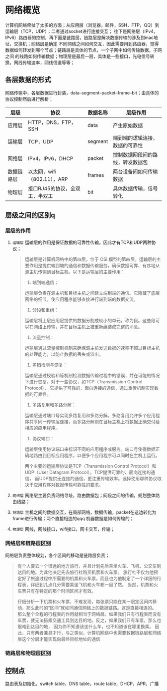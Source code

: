 * 网络概览
计算机网络牵扯了太多的方面；从应用层（浏览器，邮件，SSH，FTP，QQ）到运输层（TCP，UDP）；二者通过socket进行连接交互；
往下是网络层（IPv4，IPv6）路由器的控制，再下面是链路层，链路层是解决数据传输的涉及到mac地址，交换机；网络层是确定
不同网络之间如何交互，因此需要用到路由器，觉得数据如何转发到哪个节点；链路层是具体的节点，一个子网中如何传输数据，子网之间
的线路如何传输数据；物理层是最后一层，具体是一些接口，光电信号转换，网线传输速率，网线信道等等；

[[file:imag/Snipaste_2024-01-10_15-39-27.png]]

[[file:imag/Snipaste_2024-01-10_15-43-52.png]]

[[file:imag/Snipaste_2024-01-10_15-46-44.png]]

** 各层数据的形式

网络传输中，各层数据进行封装，data--segment--packet--frame--bit；由具体的协议控制然后进行解析；
[[file:imag/Snipaste_2024-01-10_14-40-07.png]]

| 层级      | 协议                        | 数据名称  | 层级作用                      |
|----------+----------------------------+---------+-----------------------------|
| 应用层    | HTTP，DNS，FTP，SSH         | data    | 产生原始数据                  |
| 运输层    | TCP，UDP                    | segment | 端到端的逻辑连接，数据的可靠性   |
| 网络层    | IPv4，IPv6，DHCP            | packet  | 控制数据网段间的路线，转发数据包 |
| 数据链路层 | 以太网，wifi（802.11），ARP  | frames  | 两台设备间如何传输数据          |
| 物理层    | 接口RJ45的协议，全双工，半双工 | bit     | 具体数据传输，信号转化          |

** 层级之间的区别q

*** 层级的作用
1. =运输层= 
    运输层的作用是保证数据的可靠性传输，因此才有TCP和UDP两种协议；
    #+begin_quote
    运输层是计算机网络中的第四层，位于 OSI 模型的第四层。运输层的主要作用是提供端到端的通信和数据传输服务，确保数据可靠、有序地从源主机传输到目标主机。以下是运输层的主要作用：

    1. 端到端通信：
	运输层负责在源主机和目标主机之间建立端到端的通信。它隐藏了底层网络的细节，使应用程序能够直接进行端到端的数据交流。

    2. 分段和重组：
	运输层将上层应用层提供的数据分割成较小的单元，称为段。这些段可以在网络上传输，并在目标主机上被重新组装成完整的消息。

    3. 流量控制：
	运输层通过流量控制机制来确保源主机发送数据的速率不超过目标主机的处理能力，以防止数据的丢失或溢出。

    4. 差错检测与恢复：
	运输层通过校验和等机制检测数据传输过程中的错误，并在可能的情况下进行恢复。对于一些协议，如TCP（Transmission Control Protocol），
	它提供了可靠的、面向连接的通信，通过重传机制实现数据的可靠性。

    5. 多路复用和多路分解：
	运输层通过端口号实现多路复用和多路分解。多路复用允许多个应用程序共享同一传输层连接，而多路分解则在目标主机上将数据正确交付给相应的应用程序。

    6. 协议端口：
    运输层使用协议端口来标识不同的应用程序或服务。端口号使得数据正确地路由到目标应用程序，以便多个应用程序可以同时在主机上运行。

    两个主要的运输层协议是TCP（Transmission Control Protocol）和UDP（User Datagram Protocol）。TCP提供可靠的、面向连接的通信，
    而UDP提供无连接的通信，更注重传输效率。选择使用哪种协议取决于应用程序对数据传输可靠性的要求。
    #+end_quote

2. =网络层=
   网络层主要负责网络寻址，路由数据包；网段之间的传输，规划整体路由线路；

3. =链路层=
   主机之间的数据交互，在局部网络，数据传输，packet在这边转化为frame进行传输；两个直接相连的qqq
   机器数据是如何传输的；

4. =物理层=
   网线，网线接口，wifi接口，网卡交互，传输；


*** 网络层和链路层区别
网络层负责整体规划，各个区间的移动是链路层负责；
#+begin_quote
有个人要去一个很远的地方旅行，并且计划先后乘坐火车、飞机、公交车到达目的地。为此他决定先去旅行社购买机票和火车票。
旅行社不仅为他预定好了旅途过程中所需要的机票和火车票，而且也为他制定了一个详细的行程表，详细到几点几分需要乘坐飞机和火车都一目了然。
当然，机票和火车票只有在特定的那个时间区间才有效。

仔细分析一下机票和火车票，不难发现，每张票只能在某一限定区间内移动，那么此时的“区间”就如同通信网络上的数据链路。这是直接相连的。
那么整个全程的行程表的作用就相当于网络层。如果我们只有行程表而没有车票，就无法搭乘交通工具到达目的地。反之，如果我们只有车票，那么也很难到达目的地，
因为你不知道该坐什么车，也不知道该在哪里换乘。
因此，只有两者兼具才行，与之类似，计算机网络中也需要数据链路层和网络层这个分层才能实现向最终目标地址的通信
#+end_quote

*** 链路层和物理层区别

** 控制点
路由表及初始化，switch table，DNS table，route table，DHCP，APR，广播

